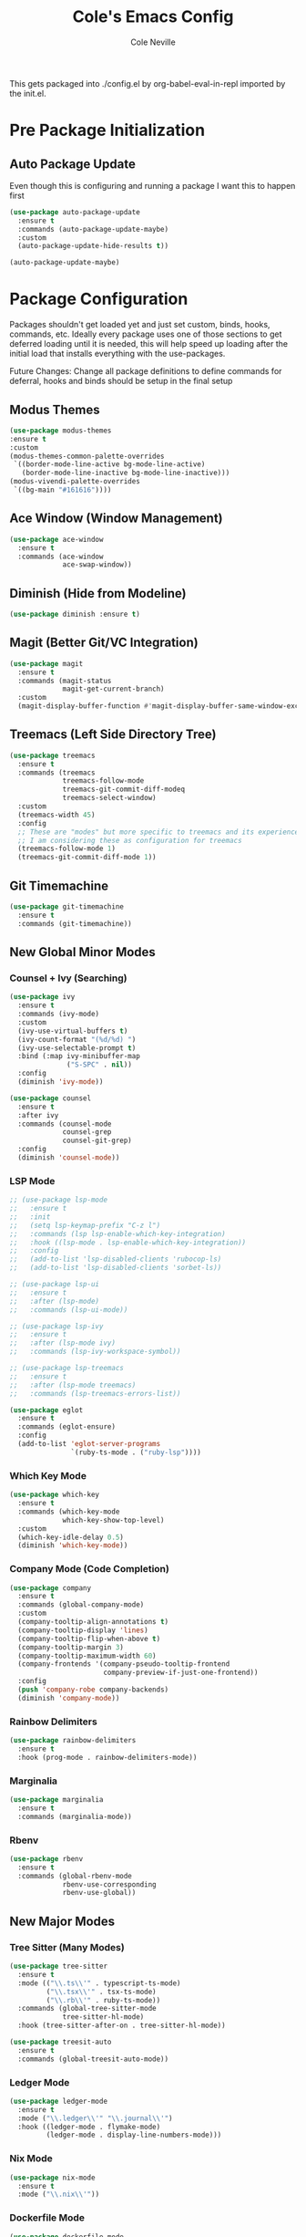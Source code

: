 #+TITLE: Cole's Emacs Config
#+AUTHOR: Cole Neville
#+EMAIL: primary@coleneville.com

This gets packaged into ./config.el by org-babel-eval-in-repl imported by the init.el.

* Pre Package Initialization

** Auto Package Update

Even though this is configuring and running a package I want this to happen first

#+begin_src emacs-lisp
  (use-package auto-package-update
    :ensure t
    :commands (auto-package-update-maybe)
    :custom
    (auto-package-update-hide-results t))

  (auto-package-update-maybe)
#+end_src

* Package Configuration

Packages shouldn't get loaded yet and just set custom, binds, hooks, commands, etc. Ideally every package uses one of those sections to get deferred loading until it is needed, this will help speed up loading after the initial load that installs everything with the use-packages.

Future Changes: Change all package definitions to define commands for deferral, hooks and binds should be setup in the final setup

** Modus Themes

#+begin_src emacs-lisp
  (use-package modus-themes
  :ensure t
  :custom
  (modus-themes-common-palette-overrides
   `((border-mode-line-active bg-mode-line-active)
     (border-mode-line-inactive bg-mode-line-inactive)))
  (modus-vivendi-palette-overrides
   `((bg-main "#161616"))))
#+end_src

** Ace Window (Window Management)

#+begin_src emacs-lisp
  (use-package ace-window
    :ensure t
    :commands (ace-window
               ace-swap-window))
#+end_src

** Diminish (Hide from Modeline)

#+begin_src emacs-lisp
  (use-package diminish :ensure t)
#+end_src

** Magit (Better Git/VC Integration)

#+begin_src emacs-lisp
  (use-package magit
    :ensure t
    :commands (magit-status
               magit-get-current-branch)
    :custom
    (magit-display-buffer-function #'magit-display-buffer-same-window-except-diff-v1))
#+end_src

** Treemacs (Left Side Directory Tree)

#+begin_src emacs-lisp
  (use-package treemacs
    :ensure t
    :commands (treemacs
               treemacs-follow-mode
               treemacs-git-commit-diff-modeq
               treemacs-select-window)
    :custom
    (treemacs-width 45)
    :config
    ;; These are "modes" but more specific to treemacs and its experience
    ;; I am considering these as configuration for treemacs
    (treemacs-follow-mode 1)
    (treemacs-git-commit-diff-mode 1))
#+end_src

** Git Timemachine

#+begin_src emacs-lisp
  (use-package git-timemachine
    :ensure t
    :commands (git-timemachine))
#+end_src

** New Global Minor Modes

*** Counsel + Ivy (Searching)

#+begin_src emacs-lisp
  (use-package ivy
    :ensure t
    :commands (ivy-mode)
    :custom
    (ivy-use-virtual-buffers t)
    (ivy-count-format "(%d/%d) ")
    (ivy-use-selectable-prompt t)
    :bind (:map ivy-minibuffer-map
                ("S-SPC" . nil))
    :config
    (diminish 'ivy-mode))

  (use-package counsel
    :ensure t
    :after ivy
    :commands (counsel-mode
               counsel-grep
               counsel-git-grep)
    :config
    (diminish 'counsel-mode))
#+end_src

*** LSP Mode

#+begin_src emacs-lisp
  ;; (use-package lsp-mode
  ;;   :ensure t
  ;;   :init
  ;;   (setq lsp-keymap-prefix "C-z l")
  ;;   :commands (lsp lsp-enable-which-key-integration)
  ;;   :hook ((lsp-mode . lsp-enable-which-key-integration))
  ;;   :config
  ;;   (add-to-list 'lsp-disabled-clients 'rubocop-ls)
  ;;   (add-to-list 'lsp-disabled-clients 'sorbet-ls))

  ;; (use-package lsp-ui
  ;;   :ensure t
  ;;   :after (lsp-mode)
  ;;   :commands (lsp-ui-mode))

  ;; (use-package lsp-ivy
  ;;   :ensure t
  ;;   :after (lsp-mode ivy)
  ;;   :commands (lsp-ivy-workspace-symbol))

  ;; (use-package lsp-treemacs
  ;;   :ensure t
  ;;   :after (lsp-mode treemacs)
  ;;   :commands (lsp-treemacs-errors-list))

  (use-package eglot
    :ensure t
    :commands (eglot-ensure)
    :config
    (add-to-list 'eglot-server-programs
                 `(ruby-ts-mode . ("ruby-lsp"))))
#+end_src

*** Which Key Mode

#+begin_src emacs-lisp
  (use-package which-key
    :ensure t
    :commands (which-key-mode
               which-key-show-top-level)
    :custom
    (which-key-idle-delay 0.5)
    (diminish 'which-key-mode))
#+end_src

*** Company Mode (Code Completion)

#+begin_src emacs-lisp
  (use-package company
    :ensure t
    :commands (global-company-mode)
    :custom
    (company-tooltip-align-annotations t)
    (company-tooltip-display 'lines)
    (company-tooltip-flip-when-above t)
    (company-tooltip-margin 3)
    (company-tooltip-maximum-width 60)
    (company-frontends '(company-pseudo-tooltip-frontend
                         company-preview-if-just-one-frontend))
    :config
    (push 'company-robe company-backends)
    (diminish 'company-mode))
#+end_src

*** Rainbow Delimiters

#+begin_src emacs-lisp
  (use-package rainbow-delimiters
    :ensure t
    :hook (prog-mode . rainbow-delimiters-mode))
#+end_src

*** Marginalia

#+begin_src emacs-lisp
  (use-package marginalia
    :ensure t
    :commands (marginalia-mode))
#+end_src

*** Rbenv

#+begin_src emacs-lisp
  (use-package rbenv
    :ensure t
    :commands (global-rbenv-mode
               rbenv-use-corresponding
               rbenv-use-global))
#+end_src

** New Major Modes

*** Tree Sitter (Many Modes)

#+begin_src emacs-lisp
  (use-package tree-sitter
    :ensure t
    :mode (("\\.ts\\'" . typescript-ts-mode)
           ("\\.tsx\\'" . tsx-ts-mode)
           ("\\.rb\\'" . ruby-ts-mode))
    :commands (global-tree-sitter-mode
               tree-sitter-hl-mode)
    :hook (tree-sitter-after-on . tree-sitter-hl-mode))

  (use-package treesit-auto
    :ensure t
    :commands (global-treesit-auto-mode))
#+end_src

*** Ledger Mode

#+begin_src emacs-lisp
  (use-package ledger-mode
    :ensure t
    :mode ("\\.ledger\\'" "\\.journal\\'")
    :hook ((ledger-mode . flymake-mode)
           (ledger-mode . display-line-numbers-mode)))
#+end_src

*** Nix Mode

#+BEGIN_SRC emacs-lisp
  (use-package nix-mode
    :ensure t
    :mode ("\\.nix\\'"))
#+END_SRC

*** Dockerfile Mode

#+begin_src emacs-lisp
  (use-package dockerfile-mode
    :ensure t
    :mode ("Dockerfile"))
#+end_src

*** Docker Compose Mode

#+begin_src emacs-lisp
  (use-package docker-compose-mode
    :ensure t
    :mode ("docker-compose\\.yml"))
#+end_src

*** Terraform

#+begin_src emacs-lisp
  (use-package terraform-mode
    :ensure t
    :mode ("\\.tf\\'"))
#+end_src

*** Robe Mode

#+begin_src emacs-lisp
  ;; (use-package robe
  ;;   :ensure t
  ;;   :commands (robe-mode)
  ;;   :config
  ;;   (rbenv-use-corresponding)
  ;;   (global-rbenv-mode 1)
  ;;   (robe-start))
#+end_src

** Org Mode Related

*** Org Bullets

#+begin_src emacs-lisp
  (use-package org-bullets
    :ensure t
    :commands (org-bullets-mode))
#+end_src

*** Org Table Of Contents

#+begin_src emacs-lisp
  (use-package toc-org
    :ensure t
    :commands (toc-org-enable))
#+end_src

*** Org-Roam

#+begin_src emacs-lisp
  (use-package org-roam
    :ensure t
    :after (org)
    :custom
    (org-roam-directory "~/notes/")
    (org-roam-capture-templates
     (let ((head "#+TITLE: ${title}")
           (filename "%<%Y%m%d%H%M%S>-${slug}.org"))
       `(("n" "note" plain "* %?"
          :target (file+head ,filename ,head)
          :unnarrowed t))))
    (org-roam-dailies-directory "daily/")
    (org-roam-dailies-capture-templates
     (let ((head "#+TITLE: %<%Y-%m-%d>\n\n* [/] Do today\n\n* Journal")
           (filename "%<%Y-%m-%d>.org"))
       `(("j" "journal" item "%<%H:%M> - %?"
          :target (file+head+olp ,filename ,head ("Journal"))
          :unarrowed t)
         ("t" "todo" item "- [ ] %?"
          :target (file+head+olp ,filename ,head ("Do today"))
          :unarrowed t)
         ("n" "note" entry "* %?"
          :target (file+head ,filename ,head)
          :unarrowed t)
         ("m" "meeting" entry
          "* %?\n** Attending\n- \n** Notes\n*** \n** Takeaways [/]\n- [ ] "
          :target (file+head ,filename ,head)
          :unarrowed t))))
    :commands (org-roam-setup
               org-roam-buffer-toggle
               org-roam-dailies-goto-today
               org-roam-dailies-capture-today
               org-roam-dailies-goto-date
               org-roam-dailies-capture-date))

  (use-package vulpea
    :ensure t
    :after (org-roam)
    :hook ((org-roam-db-autosync-mode . vulpea-db-autosync-enable))
    :commands (vulpea-find
               vulpea-insert))

  (use-package deft
    :ensure t
    :after (org-roam)
    :commands (deft)
    :custom
    (deft-recursive t)
    (deft-use-filter-string-for-filename t)
    (deft-default-extension "org")
    (deft-directory org-roam-directory))

  (use-package org-noter
    :ensure t
    :defer t)

  (use-package org-roam-ui
    :ensure t
    :after (org-roam)
    :commands (org-roam-ui-open))

  (use-package org-ql
    :ensure t
    :defer t)

  (use-package org-roam-ql
    :ensure t
    :after (org-roam)
    :commands (org-roam-ql-search))

  (use-package org-roam-ql-ql
    :ensure t
    :after (org-ql org-roam-ql))
#+end_src

* Set Everything Up

** Load Default Packages

#+begin_src emacs-lisp
  (require 'org-tempo)
#+end_src

** Define Functions

#+begin_src emacs-lisp
  (defun cn/handle-ruby-mode-hook ()
    (interactive)
    (rbenv-use-global)
    (global-rbenv-mode 1)
    (eglot-ensure))

#+end_src

** Set Variables Not Tied To A Package

#+begin_src emacs-lisp
  (setq read-process-output-max (* 1024 1024))
  (setq gc-cons-threshold 100000000)

  ;; Remove the annoying ding on actions
  (setq visible-bell t
        ring-bell-function 'ignore)

  ;; Remove that annoying startup/welcome screen and just give me the scratchpad
  (setq inhibit-startup-screen t
        inhibit-startup-message t)

  ;; Configure the display line number on the left side of the buffer mode
  (setq display-line-numbers-minor-tick 5
        display-line-numbers-major-tick 25)

  (setq-default display-line-numbers-width 4)

  (setq-default show-trailing-whitespace t)

  ;; Org mode options
  (setq org-support-shift-select t
        org-startup-truncated nil)

  ;; Opening a link between org notes should open in the same frame rather than a new one
  ;; Frame spawning in emacs seems to be unpredictable (i need to look more into it)
  (add-to-list 'org-link-frame-setup '(file . find-file))

  ;; This is nice when using ivy and counsel, but can also be a pain point
  (setq enable-recursive-minibuffers t)

  ;; Move our custom files and keep init.el clean
  (setq custom-file "~/.config/emacs_custom.el")
#+end_src

** Set Keybinds

*** Unset Some Default Binds

#+begin_src emacs-lisp
  ;; I keep pressing this trying to undo... Minimize doesn't really work on my personal laptop with qtile
  ;; I would also unbind C-z too but I commendeer it for my personal prefix.
  (global-unset-key (kbd "C-x C-z"))
#+end_src

*** Create Some Command Prefixes

#+begin_src emacs-lisp
  (define-prefix-command 'personal-prefix-map)

  ;; Define a prefix that is useful for modes that can get in the way until you want them
  (define-prefix-command 'personal-mode-toggle-prefix-map)

  (define-prefix-command 'personal-org-roam-prefix-map)
#+end_src

*** Setup Prefix Keybinds

#+begin_src emacs-lisp
  (global-set-key (kbd "C-z") 'personal-prefix-map)

  (define-key personal-prefix-map
              "m" 'personal-mode-toggle-prefix-map)

  (define-key personal-prefix-map
              "n" 'personal-org-roam-prefix-map)
#+end_src

*** Add Some Top Level Keybinds

#+begin_src emacs-lisp
  (global-set-key (kbd "M-h") 'which-key-show-top-level)
#+end_src

*** Add Keybinds to the Prefixes

**** Personal Prefix Map

#+begin_src emacs-lisp
  (define-key personal-prefix-map
              "f" 'counsel-grep)
  (define-key personal-prefix-map
              "F" 'counsel-git-grep)

  (define-key personal-prefix-map
              "s" 'ace-window)
  (define-key personal-prefix-map
              "S" 'ace-swap-window)

  (define-key personal-prefix-map
              "t" 'treemacs-select-window)
#+end_src

**** Notes Prefix Map

#+begin_src emacs-lisp
  (define-key personal-org-roam-prefix-map
              "b" 'org-roam-buffer-toggle)

  (define-key personal-org-roam-prefix-map
              "d" 'org-roam-dailies-capture-date)
  (define-key personal-org-roam-prefix-map
              "D" 'org-roam-dailies-goto-date)

  (define-key personal-org-roam-prefix-map
              "f" 'vulpea-find)

  (define-key personal-org-roam-prefix-map
              "i" 'vulpea-insert)

  (define-key personal-org-roam-prefix-map
              "s" 'deft) ;; "s" for search

  (define-key personal-org-roam-prefix-map
              "t" 'org-roam-dailies-capture-today)
  (define-key personal-org-roam-prefix-map
              "T" 'org-roam-dailies-goto-today)

  (define-key personal-org-roam-prefix-map
              "q" 'org-roam-ql-search)
#+end_src

**** Mode Toggle Prefix Map

#+begin_src emacs-lisp  
  (define-key personal-mode-toggle-prefix-map
              "c" 'highlight-changes-mode)
  (define-key personal-mode-toggle-prefix-map
              "w" 'whitespace-mode)
#+end_src

** Setup Modes

*** Create Hooks to Start Modes

#+begin_src emacs-lisp
  ;; Programming modes hooks
  (add-hook 'prog-mode-hook 'flymake-mode)
  (add-hook 'prog-mode-hook 'display-line-numbers-mode)

  ;; Hooks to start lsp-mode
  (add-hook 'tsx-ts-mode-hook 'eglot-ensure)
  (add-hook 'typescript-ts-mode-hook 'eglot-ensure)

  ;; Org bullets is actually a global mode but I want to defer loading until we open an org file hense the
  ;; lambda to call with a 1 so we aren't toggling it every load of an org file
  (add-hook 'org-mode-hook
            `(lambda () (org-bullets-mode 1)))

  (add-hook 'org-mode-hook 'toc-org-enable)

  ;; This needs to do 4 things in order
  ;; 1. Enable robe mode for the current buffer
  ;; 2. Select the rbenv ruby version using the selected file
  ;; 3. Enable rbenv-mode globally so robe can use it
  ;; 4. Start robe (should use the rbenv version)
  (add-hook 'ruby-mode-hook 'cn/handle-ruby-mode-hook)
  (add-hook 'ruby-ts-mode-hook 'cn/handle-ruby-mode-hook)
#+end_src

*** Adding File Automodes

#+begin_src emacs-lisp

#+end_src

*** Starting Modes (including package modes)

#+begin_src emacs-lisp
  (load-theme 'modus-vivendi t)

  ;; Disable some default minor modes
  (tool-bar-mode -1)
  (scroll-bar-mode -1)
  (line-number-mode -1)

  ;; Enable some minor modes
  (menu-bar-mode 1)

  ;; Make the cursor easier to find
  (blink-cursor-mode 0)
  (global-hl-line-mode 1)

  ;; Enable some modes from packages above
  (global-company-mode 1)

  (which-key-mode 1)

  (ivy-mode 1)
  (counsel-mode 1)

  (marginalia-mode 1)

  ;; Treemacs needs to be initialized after ivy and counsel
  (treemacs 1)

  (global-tree-sitter-mode)
  (global-treesit-auto-mode)

  (org-roam-setup)

  (add-hook 'org-mode-hook (lambda () (org-indent-mode 1)))
  (eval-after-load 'org-indent '(diminish 'org-indent-mode))
#+end_src
